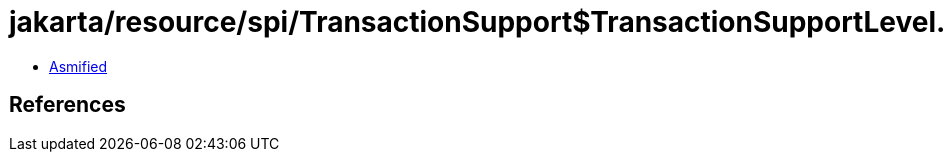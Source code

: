 = jakarta/resource/spi/TransactionSupport$TransactionSupportLevel.class

 - link:TransactionSupport$TransactionSupportLevel-asmified.java[Asmified]

== References

